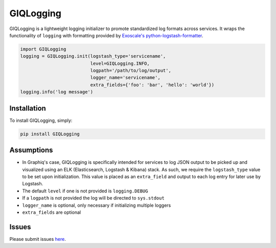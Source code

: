 GIQLogging
==========

.. image:: https://travis-ci.org/graphiq-data/GIQLogging.svg?branch=master
    :target: https://travis-ci.org/graphiq-data/GIQLogging

.. image:: https://badge.fury.io/py/giqlogging.svg
    :target: https://badge.fury.io/py/giqlogging

GIQLogging is a lightweight logging initializer to promote standardized log formats across services. It wraps the functionality of ``logging`` with formatting provided by `Exoscale's <https://github.com/exoscale>`_ `python-logstash-formatter <https://github.com/exoscale/python-logstash-formatter>`_.

.. code-block:: python

  import GIQLogging
  logging = GIQLogging.init(logstash_type='servicename',
                            level=GIQLogging.INFO,
                            logpath='/path/to/log/output',
                            logger_name='servicename',
                            extra_fields={'foo': 'bar', 'hello': 'world'})
  logging.info('log message')

Installation
------------

To install GIQLogging, simply:

.. code-block:: bash

  pip install GIQLogging

Assumptions
-----------

- In Graphiq's case, GIQLogging is specifically intended for services to log JSON output to be picked up and visualized using an ELK (Elasticsearch, Logstash & Kibana) stack. As such, we require the ``logstash_type`` value to be set upon initialization. This value is placed as an ``extra_field`` and output to each log entry for later use by Logstash.
- The default ``level`` if one is not provided is ``logging.DEBUG``
- If a ``logpath`` is not provided the log will be directed to ``sys.stdout``
- ``logger_name`` is optional, only necessary if initializing multiple loggers
- ``extra_fields`` are optional

Issues
------

Please submit issues `here <https://github.com/graphiq-data/GIQLogging/issues>`_.
